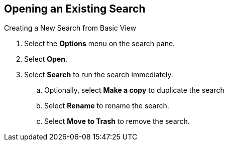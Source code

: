 :title: Opening an Existing Search
:type: subUsing
:status: published
:parent: Searching {catalog-ui}
:summary: Creating Searches
:order: 01

== {title}

.Creating a ((New Search from Basic View))
. Select the *Options* menu on the search pane.
. Select *Open*.
. Select *Search* to run the search immediately.
.. Optionally, select *Make a copy* to duplicate the search
.. Select *Rename* to rename the search.
.. Select *Move to Trash* to remove the search.
